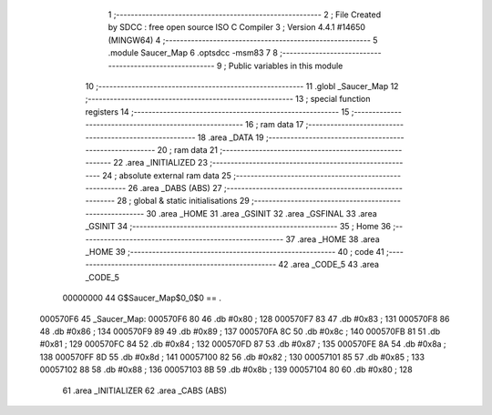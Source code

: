                                       1 ;--------------------------------------------------------
                                      2 ; File Created by SDCC : free open source ISO C Compiler 
                                      3 ; Version 4.4.1 #14650 (MINGW64)
                                      4 ;--------------------------------------------------------
                                      5 	.module Saucer_Map
                                      6 	.optsdcc -msm83
                                      7 	
                                      8 ;--------------------------------------------------------
                                      9 ; Public variables in this module
                                     10 ;--------------------------------------------------------
                                     11 	.globl _Saucer_Map
                                     12 ;--------------------------------------------------------
                                     13 ; special function registers
                                     14 ;--------------------------------------------------------
                                     15 ;--------------------------------------------------------
                                     16 ; ram data
                                     17 ;--------------------------------------------------------
                                     18 	.area _DATA
                                     19 ;--------------------------------------------------------
                                     20 ; ram data
                                     21 ;--------------------------------------------------------
                                     22 	.area _INITIALIZED
                                     23 ;--------------------------------------------------------
                                     24 ; absolute external ram data
                                     25 ;--------------------------------------------------------
                                     26 	.area _DABS (ABS)
                                     27 ;--------------------------------------------------------
                                     28 ; global & static initialisations
                                     29 ;--------------------------------------------------------
                                     30 	.area _HOME
                                     31 	.area _GSINIT
                                     32 	.area _GSFINAL
                                     33 	.area _GSINIT
                                     34 ;--------------------------------------------------------
                                     35 ; Home
                                     36 ;--------------------------------------------------------
                                     37 	.area _HOME
                                     38 	.area _HOME
                                     39 ;--------------------------------------------------------
                                     40 ; code
                                     41 ;--------------------------------------------------------
                                     42 	.area _CODE_5
                                     43 	.area _CODE_5
                         00000000    44 G$Saucer_Map$0_0$0 == .
    000570F6                         45 _Saucer_Map:
    000570F6 80                      46 	.db #0x80	; 128
    000570F7 83                      47 	.db #0x83	; 131
    000570F8 86                      48 	.db #0x86	; 134
    000570F9 89                      49 	.db #0x89	; 137
    000570FA 8C                      50 	.db #0x8c	; 140
    000570FB 81                      51 	.db #0x81	; 129
    000570FC 84                      52 	.db #0x84	; 132
    000570FD 87                      53 	.db #0x87	; 135
    000570FE 8A                      54 	.db #0x8a	; 138
    000570FF 8D                      55 	.db #0x8d	; 141
    00057100 82                      56 	.db #0x82	; 130
    00057101 85                      57 	.db #0x85	; 133
    00057102 88                      58 	.db #0x88	; 136
    00057103 8B                      59 	.db #0x8b	; 139
    00057104 80                      60 	.db #0x80	; 128
                                     61 	.area _INITIALIZER
                                     62 	.area _CABS (ABS)
